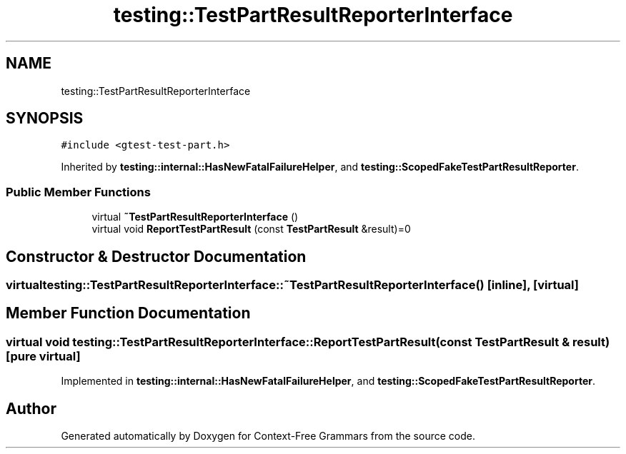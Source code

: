 .TH "testing::TestPartResultReporterInterface" 3 "Tue Jun 4 2019" "Context-Free Grammars" \" -*- nroff -*-
.ad l
.nh
.SH NAME
testing::TestPartResultReporterInterface
.SH SYNOPSIS
.br
.PP
.PP
\fC#include <gtest\-test\-part\&.h>\fP
.PP
Inherited by \fBtesting::internal::HasNewFatalFailureHelper\fP, and \fBtesting::ScopedFakeTestPartResultReporter\fP\&.
.SS "Public Member Functions"

.in +1c
.ti -1c
.RI "virtual \fB~TestPartResultReporterInterface\fP ()"
.br
.ti -1c
.RI "virtual void \fBReportTestPartResult\fP (const \fBTestPartResult\fP &result)=0"
.br
.in -1c
.SH "Constructor & Destructor Documentation"
.PP 
.SS "virtual testing::TestPartResultReporterInterface::~TestPartResultReporterInterface ()\fC [inline]\fP, \fC [virtual]\fP"

.SH "Member Function Documentation"
.PP 
.SS "virtual void testing::TestPartResultReporterInterface::ReportTestPartResult (const \fBTestPartResult\fP & result)\fC [pure virtual]\fP"

.PP
Implemented in \fBtesting::internal::HasNewFatalFailureHelper\fP, and \fBtesting::ScopedFakeTestPartResultReporter\fP\&.

.SH "Author"
.PP 
Generated automatically by Doxygen for Context-Free Grammars from the source code\&.
